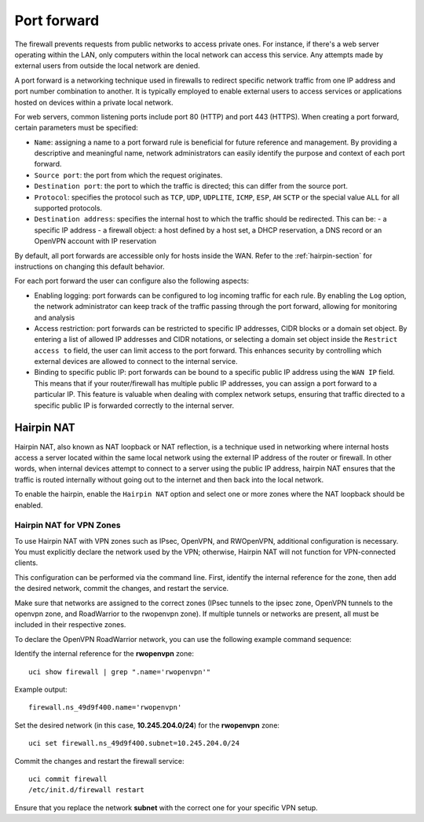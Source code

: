 .. _port_forward-section:

============
Port forward
============

The firewall prevents requests from public networks to access private ones.
For instance, if there's a web server operating within the LAN, only computers within the local network can access this service.
Any attempts made by external users from outside the local network are denied.

A port forward is a networking technique used in firewalls to redirect specific network traffic from one IP address
and port number combination to another. It is typically employed to enable external users to access services or applications 
hosted on devices within a private local network.

For web servers, common listening ports include port 80 (HTTP) and port 443 (HTTPS).
When creating a port forward, certain parameters must be specified:

- ``Name``: assigning a name to a port forward rule is beneficial for future reference and management.
  By providing a descriptive and meaningful name, network administrators can easily identify the purpose and context of each port forward.
- ``Source port``: the port from which the request originates.
- ``Destination port``: the port to which the traffic is directed; this can differ from the source port.
- ``Protocol``: specifies the protocol such as ``TCP``, ``UDP``, ``UDPLITE``, ``ICMP``, ``ESP``, ``AH`` ``SCTP`` or the special value ``ALL`` for all supported protocols.
- ``Destination address``: specifies the internal host to which the traffic should be redirected. This can be:
  - a specific IP address
  - a firewall object: a host defined by a host set, a DHCP reservation, a DNS record or an OpenVPN account with IP reservation

By default, all port forwards are accessible only for hosts inside the WAN. Refer to the :ref:`hairpin-section` for instructions on changing this default behavior.

For each port forward the user can configure also the following aspects:

- Enabling logging: port forwards can be configured to log incoming traffic for each rule. By enabling the ``Log`` option,
  the network administrator can keep track of the traffic passing through the port forward, allowing for monitoring and analysis
- Access restriction: port forwards can be restricted to specific IP addresses, CIDR blocks or a domain set object. By entering a list of allowed IP addresses and CIDR notations, or selecting a domain set object
  inside the ``Restrict access to`` field, the user can limit access to the port forward. This enhances security by controlling which external
  devices are allowed to connect to the internal service.
- Binding to specific public IP: port forwards can be bound to a specific public IP address using the ``WAN IP`` field.
  This means that if your router/firewall has multiple public IP addresses,
  you can assign a port forward to a particular IP. This feature is valuable when dealing with complex network setups, ensuring that traffic directed to
  a specific public IP is forwarded correctly to the internal server.

.. _hairpin-section:

Hairpin NAT
===========

Hairpin NAT, also known as NAT loopback or NAT reflection, is a technique used in networking where internal hosts access a server
located within the same local network using the external IP address of the router or firewall. In other words, when internal devices
attempt to connect to a server using the public IP address, hairpin NAT ensures that the traffic is routed internally without going
out to the internet and then back into the local network.

To enable the hairpin, enable the ``Hairpin NAT`` option and select one or more zones where the NAT loopback should be enabled.

Hairpin NAT for VPN Zones
-------------------------

To use Hairpin NAT with VPN zones such as IPsec, OpenVPN, and RWOpenVPN, additional configuration is necessary. 
You must explicitly declare the network used by the VPN; otherwise, Hairpin NAT will not function for VPN-connected clients.

This configuration can be performed via the command line. First, identify the internal reference for the zone, then add the desired network, commit the changes, and restart the service.

Make sure that networks are assigned to the correct zones (IPsec tunnels to the ipsec zone, OpenVPN tunnels to the openvpn zone, and RoadWarrior to the rwopenvpn zone). 
If multiple tunnels or networks are present, all must be included in their respective zones.

To declare the OpenVPN RoadWarrior network, you can use the following example command sequence:

Identify the internal reference for the **rwopenvpn** zone: ::

 uci show firewall | grep ".name='rwopenvpn'"

Example output: ::

 firewall.ns_49d9f400.name='rwopenvpn'

Set the desired network (in this case, **10.245.204.0/24**) for the **rwopenvpn** zone: ::
 
 uci set firewall.ns_49d9f400.subnet=10.245.204.0/24

Commit the changes and restart the firewall service: ::
 
 uci commit firewall
 /etc/init.d/firewall restart
 

Ensure that you replace the network **subnet** with the correct one for your specific VPN setup.
